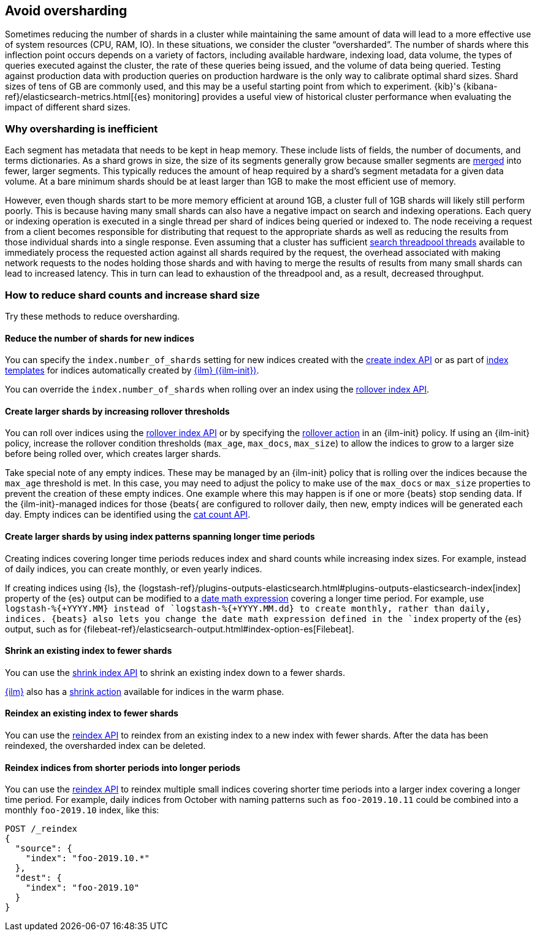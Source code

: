 [[avoid-oversharding]]
== Avoid oversharding

Sometimes reducing the number of shards in a cluster while maintaining the same amount of data will lead to a more effective use of system resources (CPU, RAM, IO). In these situations, we consider the cluster “oversharded”. The number of shards where this inflection point occurs depends on a variety of factors, including available hardware, indexing load, data volume, the types of queries executed against the cluster, the rate of these queries being issued, and the volume of data being queried. Testing against production data with production queries on production hardware is the only way to calibrate optimal shard sizes. Shard sizes of tens of GB are commonly used, and this may be a useful starting point from which to experiment. {kib}'s {kibana-ref}/elasticsearch-metrics.html[{es} monitoring] provides a useful view of historical cluster performance when evaluating the impact of different shard sizes.

[discrete]
[[oversharding-inefficient]]
=== Why oversharding is inefficient

Each segment has metadata that needs to be kept in heap memory. These include lists of fields, the number of documents, and terms dictionaries. As a shard grows in size, the size of its segments generally grow because smaller segments are <<index-modules-merge,merged>> into fewer, larger segments. This typically reduces the amount of heap required by a shard’s segment metadata for a given data volume. At a bare minimum shards should be at least larger than 1GB to make the most efficient use of memory. 

However, even though shards start to be more memory efficient at around 1GB, a cluster full of 1GB shards will likely still perform poorly. This is because having many small shards can also have a negative impact on search and indexing operations. Each query or indexing operation is executed in a single thread per shard of indices being queried or indexed to. The node receiving a request from a client becomes responsible for distributing that request to the appropriate shards as well as reducing the results from those individual shards into a single response. Even assuming that a cluster has sufficient <<modules-threadpool,search threadpool threads>> available to immediately process the requested action against all shards required by the request, the overhead associated with making network requests to the nodes holding those shards and with having to merge the results of results from many small shards can lead to increased latency. This in turn can lead to exhaustion of the threadpool and, as a result, decreased throughput.

[discrete]
[[reduce-shard-counts-increase-shard-size]]
=== How to reduce shard counts and increase shard size

Try these methods to reduce oversharding.

[[reduce-shards-for-new-indices]]
==== Reduce the number of shards for new indices

You can specify the `index.number_of_shards` setting  for new indices created with the <<indices-create-index,create index API>> or as part of <<indices-templates,index templates>> for indices automatically created by <<index-lifecycle-management,{ilm} ({ilm-init})>>.

You can override the `index.number_of_shards`  when rolling over an index using the <<rollover-index-api-example,rollover index API>>.

[[create-larger-shards-by-increasing-rollover-thresholds]]
==== Create larger shards by increasing rollover thresholds

You can roll over indices using the <<indices-rollover-index,rollover index API>> or by specifying the <<ilm-rollover-action,rollover action>> in an {ilm-init} policy. If using an {ilm-init} policy, increase the rollover condition thresholds (`max_age`, `max_docs`, `max_size`)  to allow the indices to grow to a larger size before being rolled over, which creates larger shards.

Take special note of any empty indices. These may be managed by an {ilm-init} policy that is rolling over the indices because the `max_age` threshold is met. In this case, you may need to adjust the policy to make use of the `max_docs` or `max_size` properties to prevent the creation of these empty indices. One example where this may happen is if one or more {beats} stop sending data. If the {ilm-init}-managed indices for those {beats{ are configured to rollover daily, then new, empty indices will be generated each day. Empty indices can be identified using the <<cat-count,cat count API>>.


[[create-larger-shards-with-index-patterns]]
==== Create larger shards by using index patterns spanning longer time periods

Creating indices covering longer time periods reduces index and shard counts while increasing index sizes. For example, instead of daily indices, you can create monthly, or even yearly indices.

If creating indices using {ls}, the {logstash-ref}/plugins-outputs-elasticsearch.html#plugins-outputs-elasticsearch-index[index] property of the {es} output can be modified to a <<date-math-index-names,date math expression>> covering a longer time period. For example, use `logstash-%{+YYYY.MM}`` instead of `logstash-%{+YYYY.MM.dd}`` to create monthly, rather than daily, indices. {beats} also lets you change the date math expression defined in the `index` property of the {es} output, such as for {filebeat-ref}/elasticsearch-output.html#index-option-es[Filebeat].


[[shrink-existing-index-to-fewer-shards]]
==== Shrink an existing index to fewer shards

You can use the <<indices-shrink-index,shrink index API>> to shrink an existing index down to a fewer shards.

<<index-lifecycle-management,{ilm}>> also has a <<ilm-shrink-action,shrink action>> available for indices in the warm phase.


[[reindex-an-existing-index-to-fewer-shards]]
==== Reindex an existing index to fewer shards

You can use the <<docs-reindex,reindex API>> to reindex from an existing index to a new index with fewer shards. After the data has been reindexed, the oversharded index can be deleted.

[[reindex-indices-from-shorter-periods-into-longer-periods]]
==== Reindex indices from shorter periods into longer periods

You can use the <<docs-reindex,reindex API>> to reindex multiple small indices covering shorter time periods into a larger index covering a longer time period. For example, daily indices from October with naming patterns such as `foo-2019.10.11` could be combined into a monthly `foo-2019.10` index, like this:

[source,console]
--------------------------------------------------
POST /_reindex
{
  "source": {
    "index": "foo-2019.10.*"
  },
  "dest": {
    "index": "foo-2019.10"
  }
}
--------------------------------------------------

 
